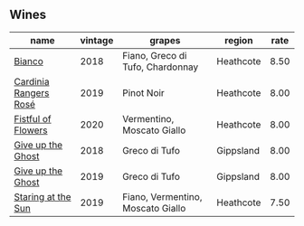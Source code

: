 
** Wines

#+attr_html: :class wines-table
|                                                               name | vintage |                            grapes |    region | rate |
|--------------------------------------------------------------------+---------+-----------------------------------+-----------+------|
|                [[barberry:/wines/bac7d8e2-273b-4d07-a747-4e8f437eebc7][Bianco]] |    2018 |  Fiano, Greco di Tufo, Chardonnay | Heathcote | 8.50 |
| [[barberry:/wines/26122f9f-12ba-42ba-8d22-4f96de40fbd9][Cardinia Rangers Rosé]] |    2019 |                        Pinot Noir | Heathcote | 8.00 |
|    [[barberry:/wines/7d23e9f5-b78b-4892-9dd6-9f42b43c6817][Fistful of Flowers]] |    2020 |        Vermentino, Moscato Giallo | Heathcote | 8.00 |
|     [[barberry:/wines/e64ca4d6-24b2-4ef0-87f0-91e312785276][Give up the Ghost]] |    2018 |                     Greco di Tufo | Gippsland | 8.00 |
|     [[barberry:/wines/b5f2078a-01a2-4134-958c-d8ff543a7945][Give up the Ghost]] |    2019 |                     Greco di Tufo | Gippsland | 8.00 |
|    [[barberry:/wines/e6ba9439-49db-4adc-ac90-aa17c75056cc][Staring at the Sun]] |    2019 | Fiano, Vermentino, Moscato Giallo | Heathcote | 7.50 |
